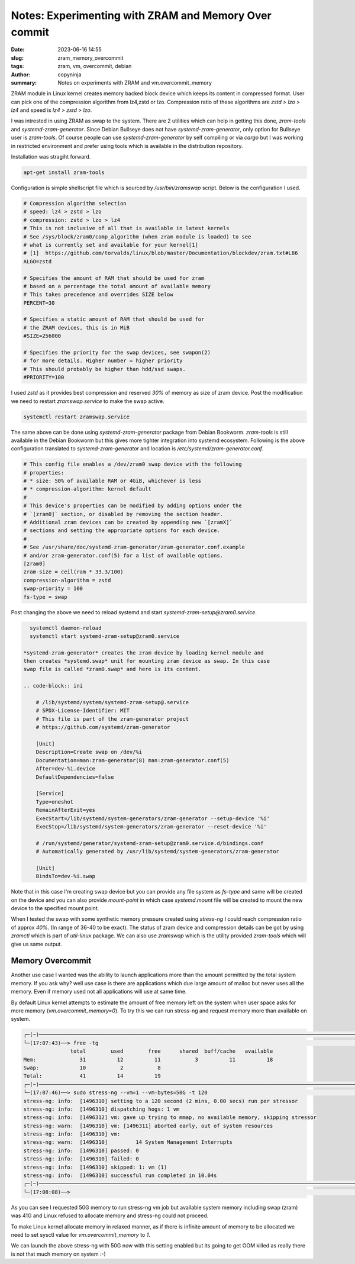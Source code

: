 Notes: Experimenting with ZRAM and Memory Over commit
#####################################################

:date: 2023-06-16 14:55
:slug: zram_memory_overcommit
:tags: zram, vm, overcommit, debian
:author: copyninja
:summary: Notes on experiments with ZRAM and vm.overcommit_memory

ZRAM module in Linux kernel creates memory backed block device which keeps its
content in compressed format. User can pick one of the compression algorithm
from lz4,zstd or lzo. Compression ratio of these algorithms are *zstd > lzo >
lz4* and speed is *lz4 > zstd > lzo*.

I was intrested in using ZRAM as swap to the system. There are 2 utilities which
can help in getting this done, *zram-tools* and *systemd-zram-generator*. Since
Debian Bullseye does not have *systemd-zram-generator*, only option for Bullseye
user is *zram-tools*. Of course people can use *systemd-zram-generator* by self
compiling or via *cargo* but I was working in restricted environment and prefer
using tools which is available in the distribution repository.

Installation was stragiht forward.

.. code-block:: shell

    apt-get install zram-tools

Configuration is simple shellscript file which is sourced by */usr/bin/zramswap*
script. Below is the configuration I used.

.. code-block:: shell

    # Compression algorithm selection
    # speed: lz4 > zstd > lzo
    # compression: zstd > lzo > lz4
    # This is not inclusive of all that is available in latest kernels
    # See /sys/block/zram0/comp_algorithm (when zram module is loaded) to see
    # what is currently set and available for your kernel[1]
    # [1]  https://github.com/torvalds/linux/blob/master/Documentation/blockdev/zram.txt#L86
    ALGO=zstd

    # Specifies the amount of RAM that should be used for zram
    # based on a percentage the total amount of available memory
    # This takes precedence and overrides SIZE below
    PERCENT=30

    # Specifies a static amount of RAM that should be used for
    # the ZRAM devices, this is in MiB
    #SIZE=256000

    # Specifies the priority for the swap devices, see swapon(2)
    # for more details. Higher number = higher priority
    # This should probably be higher than hdd/ssd swaps.
    #PRIORITY=100

I used *zstd* as it provides best compression and reserved *30%* of memory as size
of zram device. Post the modification we need to restart *zramswap.service* to
make the swap active.

.. code-block:: shell

    systemctl restart zramswap.service

The same above can be done using *systemd-zram-generator* package from Debian
Bookworm. *zram-tools* is still available in the Debian Bookworm but this gives
more tighter integration into systemd ecosystem. Following is the above
configuration translated to *systemd-zram-generator* and location is
*/etc/systemd/zram-generator.conf*.

.. code-block:: conf

    # This config file enables a /dev/zram0 swap device with the following
    # properties:
    # * size: 50% of available RAM or 4GiB, whichever is less
    # * compression-algorithm: kernel default
    #
    # This device's properties can be modified by adding options under the
    # `[zram0]` section, or disabled by removing the section header.
    # Additional zram devices can be created by appending new `[zramX]`
    # sections and setting the appropriate options for each device.
    #
    # See /usr/share/doc/systemd-zram-generator/zram-generator.conf.example
    # and/or zram-generator.conf(5) for a list of available options.
    [zram0]
    zram-size = ceil(ram * 33.3/100)
    compression-algorithm = zstd
    swap-priority = 100
    fs-type = swap

Post changing the above we need to reload systemd and start
*systemd-zram-setup@zram0.service*.

.. code-block:: shell

   systemctl daemon-reload
   systemctl start systemd-zram-setup@zram0.service

 *systemd-zram-generator* creates the zram device by loading kernel module and
 then creates *systemd.swap* unit for mounting zram device as swap. In this case
 swap file is called *zram0.swap* and here is its content.

 .. code-block:: ini

     # /lib/systemd/system/systemd-zram-setup@.service
     # SPDX-License-Identifier: MIT
     # This file is part of the zram-generator project
     # https://github.com/systemd/zram-generator

     [Unit]
     Description=Create swap on /dev/%i
     Documentation=man:zram-generator(8) man:zram-generator.conf(5)
     After=dev-%i.device
     DefaultDependencies=false

     [Service]
     Type=oneshot
     RemainAfterExit=yes
     ExecStart=/lib/systemd/system-generators/zram-generator --setup-device '%i'
     ExecStop=/lib/systemd/system-generators/zram-generator --reset-device '%i'

     # /run/systemd/generator/systemd-zram-setup@zram0.service.d/bindings.conf
     # Automatically generated by /usr/lib/systemd/system-generators/zram-generator

     [Unit]
     BindsTo=dev-%i.swap

Note that in this case I'm creating swap device but you can provide any file
system as *fs-type* and same will be created on the device and you can also
provide *mount-point* in which case *systemd.mount* file will be created to
mount the new device to the specified mount point.

When I tested the swap with some synthetic memory pressure created using
*stress-ng* I could reach compression ratio of approx *40%*. (In range of 36-40
to be exact). The status of zram device and compression details can be got by
using *zramctl* which is part of *util-linux* package. We can also use
*zramswap* which is the utility provided *zram-tools* which will give us same
output.

Memory Overcommit
=================

Another use case I wanted was the ability to launch applications more than the
amount permitted by the total system memory. If you ask why? well use case is
there are applications which due large amount of malloc but never uses all the
memory. Even if memory used not all applications will use at same time.

By default Linux kernel attempts to estimate the amount of free memory left on the
system when user space asks for more memory (*vm.overcommit_memory=0*). To try
this we can run stress-ng and request memory more than available on system.

.. code-block:: shell

    ┌─(~)─────────────────────────────────────────────────────────────────────────────────────────────────────────────────────────────────────────────────────────────────────────────────────────────(vasudeva.sk@chamunda:pts/8)─┐
    └─(17:07:43)──> free -tg                                                                                                                                                                                         ──(Mon,Jun19)─┘
                   total        used        free      shared  buff/cache   available
    Mem:              31          12          11           3          11          18
    Swap:             10           2           8
    Total:            41          14          19
    ┌─(~)─────────────────────────────────────────────────────────────────────────────────────────────────────────────────────────────────────────────────────────────────────────────────────────────(vasudeva.sk@chamunda:pts/8)─┐
    └─(17:07:46)──> sudo stress-ng --vm=1 --vm-bytes=50G -t 120                                                                                                                                                      ──(Mon,Jun19)─┘
    stress-ng: info:  [1496310] setting to a 120 second (2 mins, 0.00 secs) run per stressor
    stress-ng: info:  [1496310] dispatching hogs: 1 vm
    stress-ng: info:  [1496312] vm: gave up trying to mmap, no available memory, skipping stressor
    stress-ng: warn:  [1496310] vm: [1496311] aborted early, out of system resources
    stress-ng: info:  [1496310] vm:
    stress-ng: warn:  [1496310]         14 System Management Interrupts
    stress-ng: info:  [1496310] passed: 0
    stress-ng: info:  [1496310] failed: 0
    stress-ng: info:  [1496310] skipped: 1: vm (1)
    stress-ng: info:  [1496310] successful run completed in 10.04s
    ┌─(~)─────────────────────────────────────────────────────────────────────────────────────────────────────────────────────────────────────────────────────────────────────────────────────────────(vasudeva.sk@chamunda:pts/8)─┐
    └─(17:08:08)──>                                                                                                                                                                                              3 ↵ ──(Mon,Jun19)─┘

As you can see I requested 50G memory to run stress-ng vm job but available
system memory including swap (zram) was 41G and Linux refused to allocate memory
and stress-ng could not proceed.

To make Linux kernel allocate memory in relaxed manner, as if there is infinite
amount of memory to be allocated we need to set sysctl value for
*vm.overcommit_memory* to *1*.

We can launch the above stress-ng with 50G now with this setting enabled but its
going to get OOM killed as really there is not that much memory on system :-)
